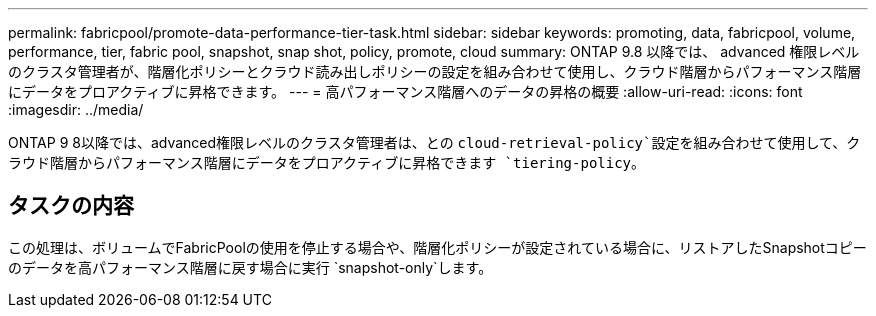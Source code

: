 ---
permalink: fabricpool/promote-data-performance-tier-task.html 
sidebar: sidebar 
keywords: promoting, data, fabricpool, volume, performance, tier, fabric pool, snapshot, snap shot, policy, promote, cloud 
summary: ONTAP 9.8 以降では、 advanced 権限レベルのクラスタ管理者が、階層化ポリシーとクラウド読み出しポリシーの設定を組み合わせて使用し、クラウド階層からパフォーマンス階層にデータをプロアクティブに昇格できます。 
---
= 高パフォーマンス階層へのデータの昇格の概要
:allow-uri-read: 
:icons: font
:imagesdir: ../media/


[role="lead"]
ONTAP 9 8以降では、advanced権限レベルのクラスタ管理者は、との `cloud-retrieval-policy`設定を組み合わせて使用して、クラウド階層からパフォーマンス階層にデータをプロアクティブに昇格できます `tiering-policy`。



== タスクの内容

この処理は、ボリュームでFabricPoolの使用を停止する場合や、階層化ポリシーが設定されている場合に、リストアしたSnapshotコピーのデータを高パフォーマンス階層に戻す場合に実行 `snapshot-only`します。
